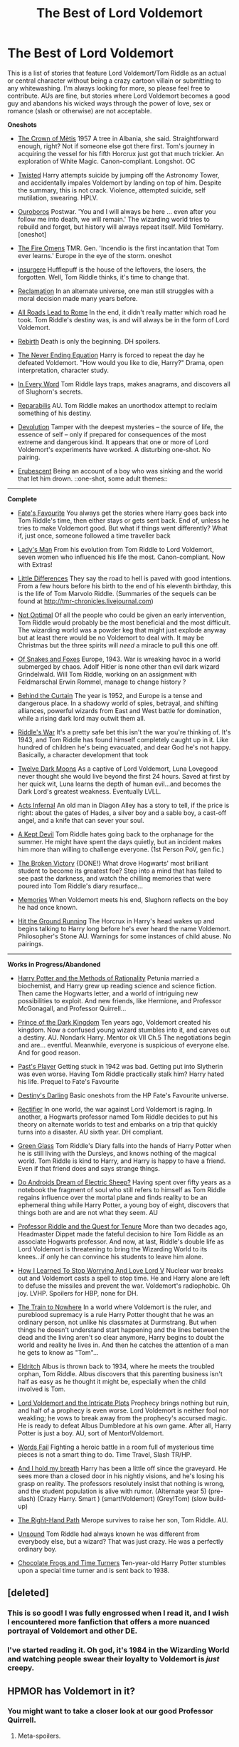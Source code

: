 #+TITLE: The Best of Lord Voldemort

* The Best of Lord Voldemort
:PROPERTIES:
:Author: Gerenoir
:Score: 12
:DateUnix: 1384844163.0
:DateShort: 2013-Nov-19
:END:
This is a list of stories that feature Lord Voldemort/Tom Riddle as an actual or central character without being a crazy cartoon villain or submitting to any whitewashing. I'm always looking for more, so please feel free to contribute. AUs are fine, but stories where Lord Voldemort becomes a good guy and abandons his wicked ways through the power of love, sex or romance (slash or otherwise) are not acceptable.

*Oneshots*

- [[https://www.fanfiction.net/s/6939995/1/The-Crown-of-M%C3%A8tis][The Crown of Mètis]] 1957 A tree in Albania, she said. Straightforward enough, right? Not if someone else got there first. Tom's journey in acquiring the vessel for his fifth Horcrux just got that much trickier. An exploration of White Magic. Canon-compliant. Longshot. OC

- [[https://www.fanfiction.net/s/3234179/1/Twisted][Twisted]] Harry attempts suicide by jumping off the Astronomy Tower, and accidentally impales Voldemort by landing on top of him. Despite the summary, this is not crack. Violence, attempted suicide, self mutilation, swearing. HPLV.

- [[https://www.fanfiction.net/s/3697625/1/Ouroboros][Ouroboros]] Postwar. 'You and I will always be here ... even after you follow me into death, we will remain.' The wizarding world tries to rebuild and forget, but history will always repeat itself. Mild TomHarry. [oneshot]

- [[https://www.fanfiction.net/s/6199615/1/The-Fire-Omens][The Fire Omens]] TMR. Gen. 'Incendio is the first incantation that Tom ever learns.' Europe in the eye of the storm. oneshot

- [[https://www.fanfiction.net/s/5846518/][insurgere]] Hufflepuff is the house of the leftovers, the losers, the forgotten. Well, Tom Riddle thinks, it's time to change that.

- [[http://sam-storyteller.dreamwidth.org/97242.html][Reclamation]] In an alternate universe, one man still struggles with a moral decision made many years before.

- [[https://www.fanfiction.net/s/7658662/1/All-Roads-Lead-to-Rome][All Roads Lead to Rome]] In the end, it didn't really matter which road he took. Tom Riddle's destiny was, is and will always be in the form of Lord Voldemort.

- [[https://www.fanfiction.net/s/3696774/1/Rebirth][Rebirth]] Death is only the beginning. DH spoilers.

- [[https://www.fanfiction.net/s/6771655/1/The-Never-Ending-Equation][The Never Ending Equation]] Harry is forced to repeat the day he defeated Voldemort. "How would you like to die, Harry?" Drama, open interpretation, character study.

- [[http://archiveofourown.org/works/926021][In Every Word]] Tom Riddle lays traps, makes anagrams, and discovers all of Slughorn's secrets.

- [[https://www.fanfiction.net/s/5846548/][Reparabilis]] AU. Tom Riddle makes an unorthodox attempt to reclaim something of his destiny.

- [[https://www.fanfiction.net/s/9578259/1/Devolution][Devolution]] Tamper with the deepest mysteries -- the source of life, the essence of self -- only if prepared for consequences of the most extreme and dangerous kind. It appears that one or more of Lord Voldemort's experiments have worked. A disturbing one-shot. No pairing.

- [[https://www.fanfiction.net/s/7069754/1/Erubescent][Erubescent]] Being an account of a boy who was sinking and the world that let him drown. ::one-shot, some adult themes::

--------------

*Complete*

- [[https://www.fanfiction.net/s/5725656/1/][Fate's Favourite]] You always get the stories where Harry goes back into Tom Riddle's time, then either stays or gets sent back. End of, unless he tries to make Voldemort good. But what if things went differently? What if, just once, someone followed a time traveller back

- [[https://www.fanfiction.net/s/6972910/1/Ladies-Man][Lady's Man]] From his evolution from Tom Riddle to Lord Voldemort, seven women who influenced his life the most. Canon-compliant. Now with Extras!

- [[https://www.fanfiction.net/s/5761261/1/Little_Differences][Little Differences]] They say the road to hell is paved with good intentions. From a few hours before his birth to the end of his eleventh birthday, this is the life of Tom Marvolo Riddle. (Summaries of the sequels can be found at [[http://tmr-chronicles.livejournal.com]])

- [[https://www.fanfiction.net/s/8758849/1/Not-Optimal][Not Optimal]] Of all the people who could be given an early intervention, Tom Riddle would probably be the most beneficial and the most difficult. The wizarding world was a powder keg that might just explode anyway but at least there would be no Voldemort to deal with. It may be Christmas but the three spirits will /need/ a miracle to pull this one off.

- [[https://www.fanfiction.net/s/2948443/1/Of-Snakes-and-Foxes][Of Snakes and Foxes]] Europe, 1943. War is wreaking havoc in a world submerged by chaos. Adolf Hitler is none other than evil dark wizard Grindelwald. Will Tom Riddle, working on an assignment with Feldmarschal Erwin Rommel, manage to change history ?

- [[http://www.harrypotterfanfiction.com/viewstory.php?psid=311891][Behind the Curtain]] The year is 1952, and Europe is a tense and dangerous place. In a shadowy world of spies, betrayal, and shifting alliances, powerful wizards from East and West battle for domination, while a rising dark lord may outwit them all.

- [[https://www.fanfiction.net/s/2501577/1/Riddle-s-War][Riddle's War]] It's a pretty safe bet this isn't the war you're thinking of. It's 1943, and Tom Riddle has found himself completely caught up in it. Like hundred of children he's being evacuated, and dear God he's not happy. Basically, a character development that took

- [[https://www.fanfiction.net/s/3037156/1/Twelve-Dark-Moons][Twelve Dark Moons]] As a captive of Lord Voldemort, Luna Lovegood never thought she would live beyond the first 24 hours. Saved at first by her quick wit, Luna learns the depth of human evil...and becomes the Dark Lord's greatest weakness. Eventually LVLL.

- [[http://archiveofourown.org/works/975776?view_full_work=true][Acts Infernal]] An old man in Diagon Alley has a story to tell, if the price is right: about the gates of Hades, a silver boy and a sable boy, a cast-off angel, and a knife that can sever your soul.

- [[http://archiveofourown.org/works/798942?view_full_work=true][A Kept Devil]] Tom Riddle hates going back to the orphanage for the summer. He might have spent the days quietly, but an incident makes him more than willing to challenge everyone. (1st Person PoV, gen fic.)

- [[https://www.fanfiction.net/s/505654/1/][The Broken Victory]] {DONE!} What drove Hogwarts' most brilliant student to become its greatest foe? Step into a mind that has failed to see past the darkness, and watch the chilling memories that were poured into Tom Riddle's diary resurface...

- [[https://www.fanfiction.net/s/5957304/1/Memories][Memories]] When Voldemort meets his end, Slughorn reflects on the boy he had once known.

- [[https://www.fanfiction.net/s/9408516/1/Hit-The-Ground-Running][Hit the Ground Running]] The Horcrux in Harry's head wakes up and begins talking to Harry long before he's ever heard the name Voldemort. Philosopher's Stone AU. Warnings for some instances of child abuse. No pairings.

--------------

*Works in Progress/Abandoned*

- [[http://hpmor.com/][Harry Potter and the Methods of Rationality]] Petunia married a biochemist, and Harry grew up reading science and science fiction. Then came the Hogwarts letter, and a world of intriguing new possibilities to exploit. And new friends, like Hermione, and Professor McGonagall, and Professor Quirrell...

- [[https://www.fanfiction.net/s/3766574/1/Prince-of-the-Dark-Kingdom][Prince of the Dark Kingdom]] Ten years ago, Voldemort created his kingdom. Now a confused young wizard stumbles into it, and carves out a destiny. AU. Nondark Harry. Mentor ok VII Ch.5 The negotiations begin and are... eventful. Meanwhile, everyone is suspicious of everyone else. And for good reason.

- [[https://www.fanfiction.net/s/5736901/1/Past-s-Player][Past's Player]] Getting stuck in 1942 was bad. Getting put into Slytherin was even worse. Having Tom Riddle practically stalk him? Harry hated his life. Prequel to Fate's Favourite

- [[https://www.fanfiction.net/s/6042425/1/Destiny-s-Darling][Destiny's Darling]] Basic oneshots from the HP Fate's Favourite universe.

- [[https://www.fanfiction.net/s/2595818/1/Rectifier][Rectifier]] In one world, the war against Lord Voldemort is raging. In another, a Hogwarts professor named Tom Riddle decides to put his theory on alternate worlds to test and embarks on a trip that quickly turns into a disaster. AU sixth year. DH compliant.

- [[http://archiveofourown.org/works/367504?view_full_work=true][Green Glass]] Tom Riddle's Diary falls into the hands of Harry Potter when he is still living with the Dursleys, and knows nothing of the magical world. Tom Riddle is kind to Harry, and Harry is happy to have a friend. Even if that friend does and says strange things.

- [[https://www.fanfiction.net/s/9702269/2/Do-Androids-Dream-of-Electric-Sheep][Do Androids Dream of Electric Sheep?]] Having spent over fifty years as a notebook the fragment of soul who still refers to himself as Tom Riddle regains influence over the mortal plane and finds reality to be an ephemeral thing while Harry Potter, a young boy of eight, discovers that things both are and are not what they seem. AU

- [[https://www.fanfiction.net/s/8706297/1/Professor-Riddle-and-the-Quest-for-Tenure][Professor Riddle and the Quest for Tenure]] More than two decades ago, Headmaster Dippet made the fateful decision to hire Tom Riddle as an associate Hogwarts professor. And now, at last, Riddle's double life as Lord Voldemort is threatening to bring the Wizarding World to its knees...if only he can convince his students to leave him alone.

- [[https://www.fanfiction.net/s/3542099/11/How-I-Learned-To-Stop-Worrying-And-Love-Lord-V][How I Learned To Stop Worrying And Love Lord V]] Nuclear war breaks out and Voldemort casts a spell to stop time. He and Harry alone are left to defuse the missiles and prevent the war. Voldemort's radiophobic. Oh joy. LVHP. Spoilers for HBP, none for DH.

- [[http://archiveofourown.org/works/294722?view_full_work=true][The Train to Nowhere]] In a world where Voldemort is the ruler, and pureblood supremacy is a rule Harry Potter thought that he was an ordinary person, not unlike his classmates at Durmstrang. But when things he doesn't understand start happening and the lines between the dead and the living aren't so clear anymore, Harry begins to doubt the world and reality he lives in. And then he catches the attention of a man he gets to know as "Tom"...

- [[https://www.fanfiction.net/s/6864054/1/Eldritch][Eldritch]] Albus is thrown back to 1934, where he meets the troubled orphan, Tom Riddle. Albus discovers that this parenting business isn't half as easy as he thought it might be, especially when the child involved is Tom.

- [[https://www.fanfiction.net/s/8883971/1/Lord-Voldemort-and-the-Intricate-Plots][Lord Voldemort and the Intricate Plots]] Prophecy brings nothing but ruin, and half of a prophecy is even worse. Lord Voldemort is neither fool nor weakling; he vows to break away from the prophecy's accursed magic. He is ready to defeat Albus Dumbledore at his own game. After all, Harry Potter is just a boy. AU, sort of Mentor!Voldemort.

- [[https://www.fanfiction.net/s/6592361/1/Words-Fail][Words Fail]] Fighting a heroic battle in a room full of mysterious time pieces is not a smart thing to do. Time Travel, Slash TR/HP.

- [[https://www.fanfiction.net/s/10012927/1/And-I-hold-my-breath][And I hold my breath]] Harry has been a little off since the graveyard. He sees more than a closed door in his nightly visions, and he's losing his grasp on reality. The professors resolutely insist that nothing is wrong, and the student population is alive with rumor. (Alternate year 5) (pre-slash) (Crazy Harry. Smart ) (smart!Voldemort) (Grey!Tom) (slow build-up)

- [[https://www.fanfiction.net/s/3221511/1/The-Right-Hand-Path][The Right-Hand Path]] Merope survives to raise her son, Tom Riddle. AU.

- [[https://www.fanfiction.net/s/8341385/1/Unsound][Unsound]] Tom Riddle had always known he was different from everybody else, but a wizard? That was just crazy. He was a perfectly ordinary boy.

- [[https://www.fanfiction.net/s/5992579/1/Chocolate-Frogs-and-Time-Turners][Chocolate Frogs and Time Turners]] Ten-year-old Harry Potter stumbles upon a special time turner and is sent back to 1938.


** [deleted]
:PROPERTIES:
:Score: 10
:DateUnix: 1384853889.0
:DateShort: 2013-Nov-19
:END:

*** This is so good! I was fully engrossed when I read it, and I wish I encountered more fanfiction that offers a more nuanced portrayal of Voldemort and other DE.
:PROPERTIES:
:Author: mayfly42
:Score: 2
:DateUnix: 1384906224.0
:DateShort: 2013-Nov-20
:END:


*** I've started reading it. Oh god, it's 1984 in the Wizarding World and watching people swear their loyalty to Voldemort is /just/ creepy.
:PROPERTIES:
:Author: Gerenoir
:Score: 2
:DateUnix: 1384909080.0
:DateShort: 2013-Nov-20
:END:


** HPMOR has Voldemort in it?
:PROPERTIES:
:Author: AuroraSinistra
:Score: 3
:DateUnix: 1384868870.0
:DateShort: 2013-Nov-19
:END:

*** You might want to take a closer look at our good Professor Quirrell.
:PROPERTIES:
:Author: Gerenoir
:Score: 6
:DateUnix: 1384871042.0
:DateShort: 2013-Nov-19
:END:

**** Meta-spoilers.
:PROPERTIES:
:Author: SchrodingersTroll
:Score: 1
:DateUnix: 1385392166.0
:DateShort: 2013-Nov-25
:END:


*** LOL :) This was hilarious ha ha.
:PROPERTIES:
:Author: skydrake
:Score: 3
:DateUnix: 1384873179.0
:DateShort: 2013-Nov-19
:END:


*** To be fair, the Professor Quirrel in MoR is much more competent and controlled than Voldemort in canon. You can see where there would be confusion.
:PROPERTIES:
:Author: wordhammer
:Score: 3
:DateUnix: 1384875839.0
:DateShort: 2013-Nov-19
:END:

**** I'm just saying that it's only implied/hinted at in the story, never directly stated. :)
:PROPERTIES:
:Author: AuroraSinistra
:Score: 3
:DateUnix: 1384892127.0
:DateShort: 2013-Nov-19
:END:

***** He still gets a fair amount of screentime though.

Hm. I wonder if this means that I should include nonjon's A Black Comedy?
:PROPERTIES:
:Author: Gerenoir
:Score: 4
:DateUnix: 1384897153.0
:DateShort: 2013-Nov-20
:END:


** [[https://www.fanfiction.net/s/2686464/1/To-Fight-The-Coming-Darkness][To Fight the Coming Darkness]] by jbern has an interesting take on Lord Voldemort.

Respitechristopher's [[https://www.fanfiction.net/s/8892557/1/The-Chronicles-of-the-Dark-Lord-Ginnymort][The Chronicles of the Dark Lord Ginnymort]] also has an amusing take on LV.
:PROPERTIES:
:Author: truncation_error
:Score: 2
:DateUnix: 1384881160.0
:DateShort: 2013-Nov-19
:END:


** Add also [[http://www.fanfiction.net/s/8163784/1/The-Well-Groomed-Mind][the Well Groomed Mind]] (WiP/Abandoned section) and remove Twelve Dark Moons (a pretty 2-demensional Voldemort there).
:PROPERTIES:
:Author: OutOfNiceUsernames
:Score: 1
:DateUnix: 1398084658.0
:DateShort: 2014-Apr-21
:END:
